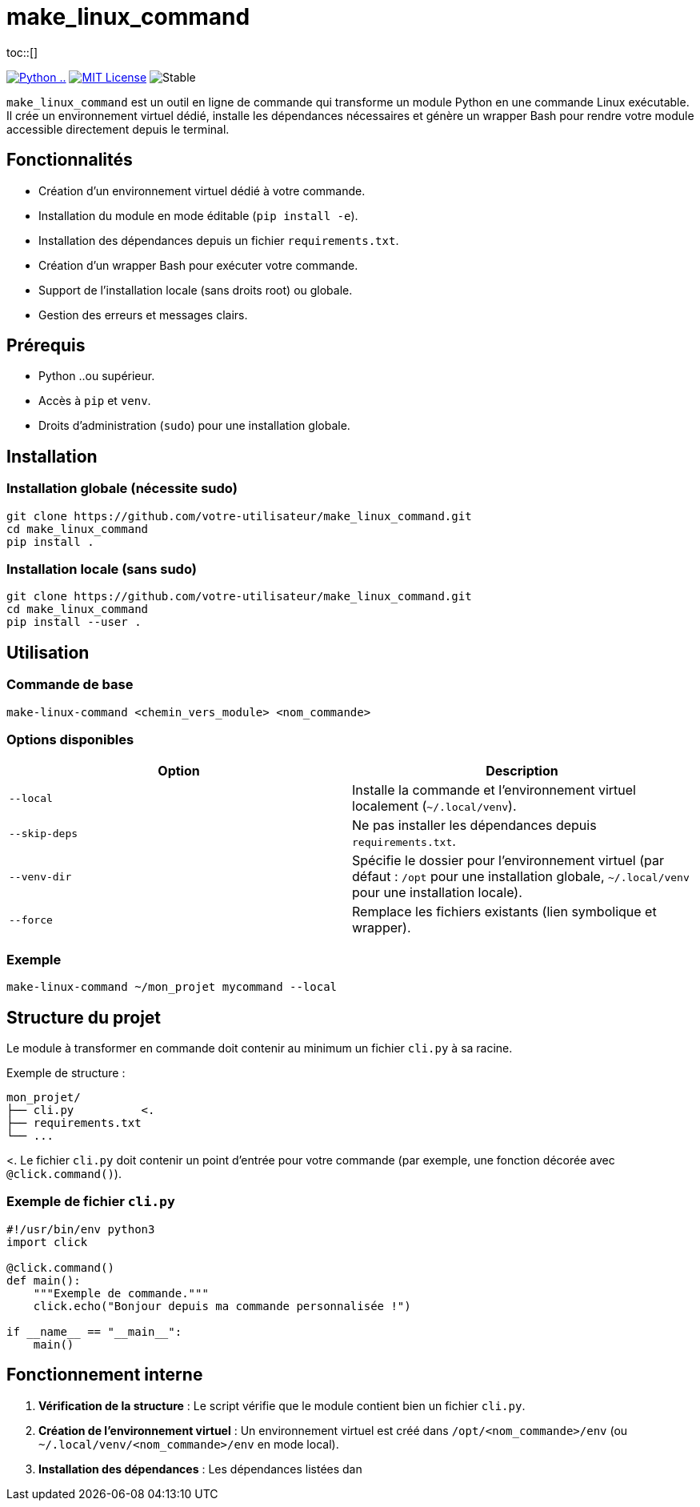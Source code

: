 = make_linux_command
:toc: macro
:toc-title: Table des matières
:toclevels: 3
:source-highlighter: pygments
ifdef::env-github[]
:tip-caption: :bulb:
:note-caption: :information_source:
:important-caption: :heavy_exclamation_mark:
:caution-caption: :fire:
:warning-caption: :warning:
endif::[]
toc::[]

image:https://img.shields.io/badge/Python-...-blue[Python .., link="https://www.python.org/"]
image:https://img.shields.io/badge/license-MIT-green[MIT License, link="https://opensource.org/licenses/MIT"]
image:https://img.shields.io/badge/status-stable-brightgreen[Stable]

`make_linux_command` est un outil en ligne de commande qui transforme un module Python en une commande Linux exécutable.
Il crée un environnement virtuel dédié, installe les dépendances nécessaires et génère un wrapper Bash pour rendre votre module accessible directement depuis le terminal.

== Fonctionnalités
- Création d'un environnement virtuel dédié à votre commande.
- Installation du module en mode éditable (`pip install -e`).
- Installation des dépendances depuis un fichier `requirements.txt`.
- Création d'un wrapper Bash pour exécuter votre commande.
- Support de l'installation locale (sans droits root) ou globale.
- Gestion des erreurs et messages clairs.

== Prérequis
- Python ..ou supérieur.
- Accès à `pip` et `venv`.
- Droits d'administration (`sudo`) pour une installation globale.

== Installation

=== Installation globale (nécessite sudo)
[source,bash]
----
git clone https://github.com/votre-utilisateur/make_linux_command.git
cd make_linux_command
pip install .
----

=== Installation locale (sans sudo)
[source,bash]
----
git clone https://github.com/votre-utilisateur/make_linux_command.git
cd make_linux_command
pip install --user .
----

== Utilisation

=== Commande de base
[source,bash]
----
make-linux-command <chemin_vers_module> <nom_commande>
----

=== Options disponibles
|===
| Option | Description

| `--local`
| Installe la commande et l'environnement virtuel localement (`~/.local/venv`).

| `--skip-deps`
| Ne pas installer les dépendances depuis `requirements.txt`.

| `--venv-dir`
| Spécifie le dossier pour l'environnement virtuel (par défaut : `/opt` pour une installation globale, `~/.local/venv` pour une installation locale).

| `--force`
| Remplace les fichiers existants (lien symbolique et wrapper).
|===

=== Exemple
[source,bash]
----
make-linux-command ~/mon_projet mycommand --local
----

== Structure du projet
Le module à transformer en commande doit contenir au minimum un fichier `cli.py` à sa racine.

Exemple de structure :
----
mon_projet/
├── cli.py          <.
├── requirements.txt
└── ...
----
<. Le fichier `cli.py` doit contenir un point d'entrée pour votre commande (par exemple, une fonction décorée avec `@click.command()`).

=== Exemple de fichier `cli.py`
[source,python]
----
#!/usr/bin/env python3
import click

@click.command()
def main():
    """Exemple de commande."""
    click.echo("Bonjour depuis ma commande personnalisée !")

if __name__ == "__main__":
    main()
----

== Fonctionnement interne
. **Vérification de la structure** : Le script vérifie que le module contient bien un fichier `cli.py`.
. **Création de l'environnement virtuel** : Un environnement virtuel est créé dans `/opt/<nom_commande>/env` (ou `~/.local/venv/<nom_commande>/env` en mode local).
. **Installation des dépendances** : Les dépendances listées dan
